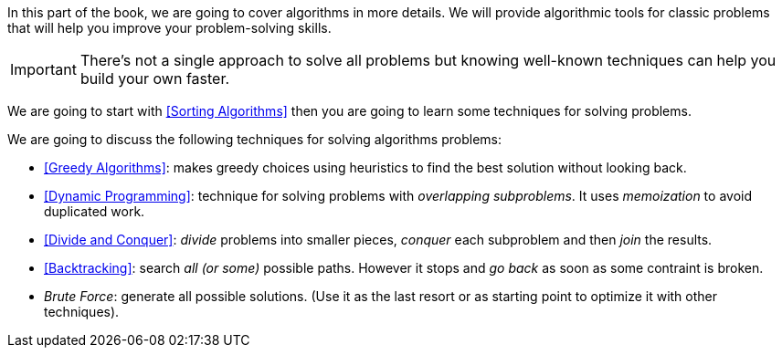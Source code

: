In this part of the book, we are going to cover algorithms in more details. We will provide algorithmic tools for classic problems that will help you improve your problem-solving skills.


IMPORTANT: There's not a single approach to solve all problems but knowing well-known techniques can help you build your own faster.

We are going to start with <<Sorting Algorithms>>
//  and searching algorithms,
then you are going to learn some techniques for solving problems.


.We are going to discuss the following techniques for solving algorithms problems:
- <<Greedy Algorithms>>: makes greedy choices using heuristics to find the best solution without looking back.
- <<Dynamic Programming>>: technique for solving problems with _overlapping subproblems_. It uses _memoization_ to avoid duplicated work.
- <<Divide and Conquer>>: _divide_ problems into smaller pieces, _conquer_ each subproblem and then _join_ the results.
- <<Backtracking>>: search _all (or some)_ possible paths. However it stops and _go back_ as soon as some contraint is broken.
- _Brute Force_: generate all possible solutions. (Use it as the last resort or as starting point to optimize it with other techniques).

